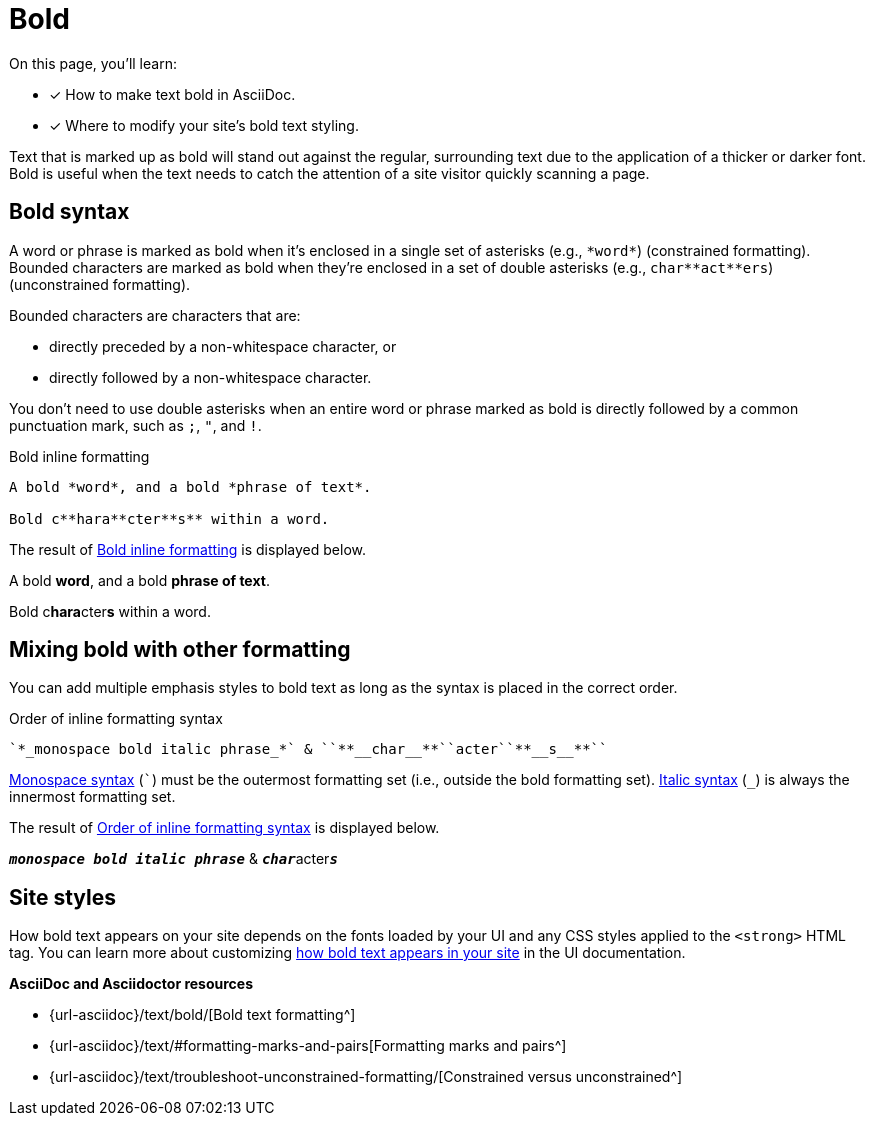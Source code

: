 = Bold
:url-bold: {url-asciidoc}/text/bold/
:url-formatting: {url-asciidoc}/text/#formatting-marks-and-pairs
:url-constrained: {url-asciidoc}/text/troubleshoot-unconstrained-formatting/

On this page, you'll learn:

* [x] How to make text bold in AsciiDoc.
* [x] Where to modify your site's bold text styling.

Text that is marked up as bold will stand out against the regular, surrounding text due to the application of a thicker or darker font.
Bold is useful when the text needs to catch the attention of a site visitor quickly scanning a page.

== Bold syntax

A word or phrase is marked as bold when it's enclosed in a single set of asterisks (e.g., `+*word*+`) (constrained formatting).
Bounded characters are marked as bold when they're enclosed in a set of double asterisks (e.g., `+char**act**ers+`) (unconstrained formatting).

Bounded characters are characters that are:

* directly preceded by a non-whitespace character, or
* directly followed by a non-whitespace character.

You don't need to use double asterisks when an entire word or phrase marked as bold is directly followed by a common punctuation mark, such as `;`, `"`, and `!`.

.Bold inline formatting
[#ex-bold]
----
A bold *word*, and a bold *phrase of text*.

Bold c**hara**cter**s** within a word.
----

The result of <<ex-bold>> is displayed below.

====
A bold *word*, and a bold *phrase of text*.

Bold c**hara**cter**s** within a word.
====

== Mixing bold with other formatting

You can add multiple emphasis styles to bold text as long as the syntax is placed in the correct order.

.Order of inline formatting syntax
[#ex-order]
----
`*_monospace bold italic phrase_*` & ``**__char__**``acter``**__s__**``
----

xref:asciidoc/monospace.adoc[Monospace syntax] (`{backtick}`) must be the outermost formatting set (i.e., outside the bold formatting set).
xref:asciidoc/italic.adoc[Italic syntax] (`+_+`) is always the innermost formatting set.

The result of <<ex-order>> is displayed below.

====
`*_monospace bold italic phrase_*` & ``**__char__**``acter``**__s__**``
====

== Site styles

How bold text appears on your site depends on the fonts loaded by your UI and any CSS styles applied to the `<strong>` HTML tag.
You can learn more about customizing xref:inline-text-styles.adoc#bold[how bold text appears in your site] in the UI documentation.

.*AsciiDoc and Asciidoctor resources*
* {url-bold}[Bold text formatting^]
* {url-formatting}[Formatting marks and pairs^]
* {url-constrained}[Constrained versus unconstrained^]

